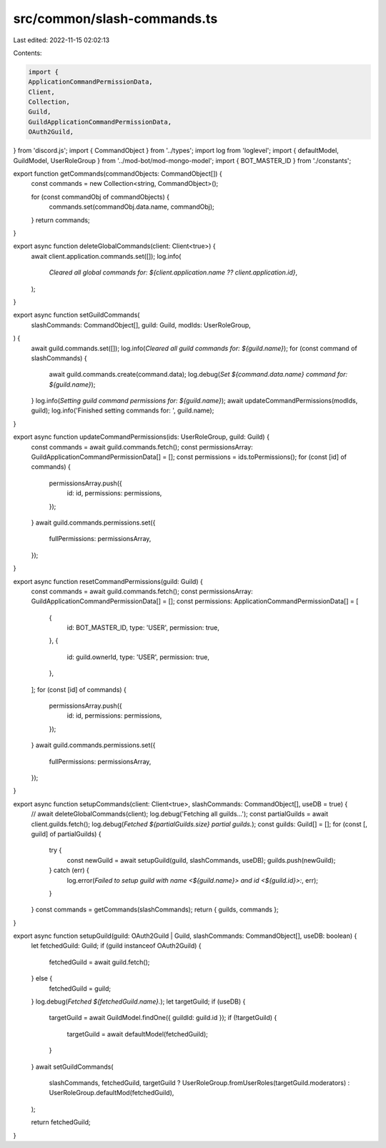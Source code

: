 src/common/slash-commands.ts
============================

Last edited: 2022-11-15 02:02:13

Contents:

.. code-block:: ts

    import {
    ApplicationCommandPermissionData,
    Client,
    Collection,
    Guild,
    GuildApplicationCommandPermissionData,
    OAuth2Guild,
} from 'discord.js';
import { CommandObject } from '../types';
import log from 'loglevel';
import { defaultModel, GuildModel, UserRoleGroup } from '../mod-bot/mod-mongo-model';
import { BOT_MASTER_ID } from './constants';

export function getCommands(commandObjects: CommandObject[]) {
    const commands = new Collection<string, CommandObject>();

    for (const commandObj of commandObjects) {
        commands.set(commandObj.data.name, commandObj);
    }
    return commands;
}

export async function deleteGlobalCommands(client: Client<true>) {
    await client.application.commands.set([]);
    log.info(
        `Cleared all global commands for: ${client.application.name ?? client.application.id}`,
    );
}

export async function setGuildCommands(
    slashCommands: CommandObject[],
    guild: Guild,
    modIds: UserRoleGroup,
) {
    await guild.commands.set([]);
    log.info(`Cleared all guild commands for: ${guild.name}`);
    for (const command of slashCommands) {
        await guild.commands.create(command.data);
        log.debug(`Set ${command.data.name} command for: ${guild.name}`);
    }
    log.info(`Setting guild command permissions for: ${guild.name}`);
    await updateCommandPermissions(modIds, guild);
    log.info('Finished setting commands for: ', guild.name);
}

export async function updateCommandPermissions(ids: UserRoleGroup, guild: Guild) {
    const commands = await guild.commands.fetch();
    const permissionsArray: GuildApplicationCommandPermissionData[] = [];
    const permissions = ids.toPermissions();
    for (const [id] of commands) {
        permissionsArray.push({
            id: id,
            permissions: permissions,
        });
    }
    await guild.commands.permissions.set({
        fullPermissions: permissionsArray,
    });
}

export async function resetCommandPermissions(guild: Guild) {
    const commands = await guild.commands.fetch();
    const permissionsArray: GuildApplicationCommandPermissionData[] = [];
    const permissions: ApplicationCommandPermissionData[] = [
        {
            id: BOT_MASTER_ID,
            type: 'USER',
            permission: true,
        },
        {
            id: guild.ownerId,
            type: 'USER',
            permission: true,
        },
    ];
    for (const [id] of commands) {
        permissionsArray.push({
            id: id,
            permissions: permissions,
        });
    }
    await guild.commands.permissions.set({
        fullPermissions: permissionsArray,
    });
}

export async function setupCommands(client: Client<true>, slashCommands: CommandObject[], useDB = true) {
    // await deleteGlobalCommands(client);
    log.debug('Fetching all guilds...');
    const partialGuilds = await client.guilds.fetch();
    log.debug(`Fetched ${partialGuilds.size} partial guilds.`);
    const guilds: Guild[] = [];
    for (const [, guild] of partialGuilds) {
        try {
            const newGuild = await setupGuild(guild, slashCommands, useDB);
            guilds.push(newGuild);
        } catch (err) {
            log.error(`Failed to setup guild with name <${guild.name}> and id <${guild.id}>:`, err);
        }
    }
    const commands = getCommands(slashCommands);
    return { guilds, commands };
}

export async function setupGuild(guild: OAuth2Guild | Guild, slashCommands: CommandObject[], useDB: boolean) {
    let fetchedGuild: Guild;
    if (guild instanceof OAuth2Guild) {
        fetchedGuild = await guild.fetch();
    } else {
        fetchedGuild = guild;
    }
    log.debug(`Fetched ${fetchedGuild.name}.`);
    let targetGuild;
    if (useDB) {
        targetGuild = await GuildModel.findOne({ guildId: guild.id });
        if (!targetGuild) {
            targetGuild = await defaultModel(fetchedGuild);
        }
    }
    await setGuildCommands(
        slashCommands,
        fetchedGuild,
        targetGuild ? UserRoleGroup.fromUserRoles(targetGuild.moderators) : UserRoleGroup.defaultMod(fetchedGuild),
    );

    return fetchedGuild;
}


